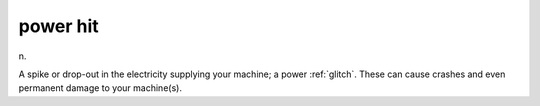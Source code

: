 .. _power-hit:

============================================================
power hit
============================================================

n\.

A spike or drop-out in the electricity supplying your machine; a power :ref:`glitch`\.
These can cause crashes and even permanent damage to your machine(s).

